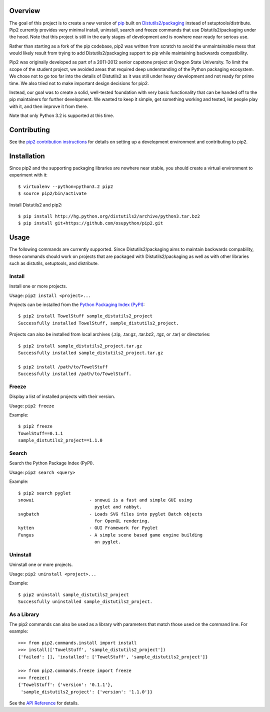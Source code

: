 Overview
========

.. image:: https://secure.travis-ci.org/osupython/pip2.png?branch=develop
    :target: http://travis-ci.org/osupython/pip2

The goal of this project is to create a new version of `pip`_ built on
`Distutils2/packaging`_ instead of setuptools/distribute. Pip2 currently
provides very minimal install, uninstall, search and freeze commands that use
Distutils2/packaging under the hood. Note that this project is still in the
early stages of development and is nowhere near ready for serious use.

Rather than starting as a fork of the pip codebase, pip2 was written from
scratch to avoid the unmaintainable mess that would likely result from trying
to add Distutils2/packaging support to pip while maintaining backwards
compatibility.

Pip2 was originally developed as part of a 2011-2012 senior capstone project
at Oregon State University. To limit the scope of the student project, we
avoided areas that required deep understanding of the Python packaging
ecosystem. We chose not to go too far into the details of Distutils2 as it was
still under heavy development and not ready for prime time. We also tried not
to make important design decisions for pip2.

Instead, our goal was to create a solid, well-tested foundation with very
basic functionality that can be handed off to the pip maintainers for further
development. We wanted to keep it simple, get something working and tested,
let people play with it, and then improve it from there.

Note that only Python 3.2 is supported at this time.

.. _pip: http://www.pip-installer.org/
.. _Distutils2/packaging: http://pypi.python.org/pypi/Distutils2

Contributing
============

See the `pip2 contribution instructions`_ for details on setting up a
development environment and contributing to pip2.

.. _pip2 contribution instructions: http://pip2.readthedocs.org/en/latest/dev/contributing.html

Installation
============

Since pip2 and the supporting packaging libraries are nowhere near stable, you
should create a virtual environment to experiment with it::

    $ virtualenv --python=python3.2 pip2
    $ source pip2/bin/activate

Install Distutils2 and pip2::

    $ pip install http://hg.python.org/distutils2/archive/python3.tar.bz2
    $ pip install git+https://github.com/osupython/pip2.git

Usage
=====

The following commands are currently supported. Since Distutils2/packaging
aims to maintain backwards compability, these commands should work on projects
that are packaged with Distutils2/packaging as well as with other libraries
such as distutils, setuptools, and distribute.

Install
-------

Install one or more projects.

Usage: ``pip2 install <project>...``

Projects can be installed from the `Python Packaging Index (PyPI)`_::

    $ pip2 install TowelStuff sample_distutils2_project
    Successfully installed TowelStuff, sample_distutils2_project.

.. _Python Packaging Index (PyPI): http://pypi.python.org/pypi

Projects can also be installed from local archives (.zip, .tar.gz, .tar.bz2,
.tgz, or .tar) or directories::

    $ pip2 install sample_distutils2_project.tar.gz
    Successfully installed sample_distutils2_project.tar.gz

    $ pip2 install /path/to/TowelStuff
    Successfully installed /path/to/TowelStuff.

Freeze
------

Display a list of installed projects with their version.

Usage: ``pip2 freeze``

Example::

    $ pip2 freeze
    TowelStuff==0.1.1
    sample_distutils2_project==1.1.0


Search
------

Search the Python Package Index (PyPI).

Usage: ``pip2 search <query>``

Example::

    $ pip2 search pyglet
    snowui                     - snowui is a fast and simple GUI using
                                 pyglet and rabbyt.
    svgbatch                   - Loads SVG files into pyglet Batch objects
                                 for OpenGL rendering.
    kytten                     - GUI Framework for Pyglet
    Fungus                     - A simple scene based game engine building
                                 on pyglet.

Uninstall
---------

Uninstall one or more projects.

Usage: ``pip2 uninstall <project>...``

Example::

    $ pip2 uninstall sample_distutils2_project
    Successfully uninstalled sample_distutils2_project.

As a Library
------------

The pip2 commands can also be used as a library with parameters that match
those used on the command line. For example::

    >>> from pip2.commands.install import install
    >>> install(['TowelStuff', 'sample_distutils2_project'])
    {'failed': [], 'installed': ['TowelStuff', 'sample_distutils2_project']}

    >>> from pip2.commands.freeze import freeze
    >>> freeze()
    {'TowelStuff': {'version': '0.1.1'},
     'sample_distutils2_project': {'version': '1.1.0'}}

See the `API Reference`_ for details.

.. _API Reference: http://pip2.readthedocs.org/en/latest/dev/api/index.html
